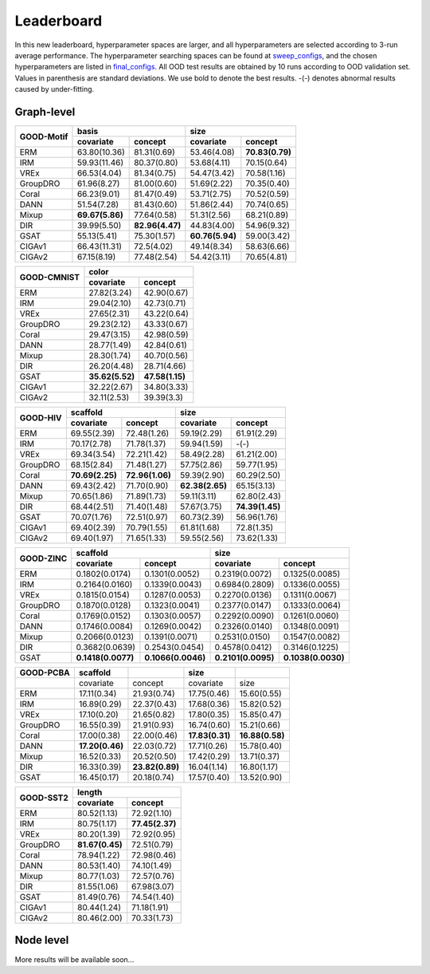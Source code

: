 Leaderboard
==============

In this new leaderboard, hyperparameter spaces are larger, and all hyperparameters are selected according to 3-run
average performance. The hyperparameter searching spaces can be found at `sweep_configs <https://github.com/divelab/GOOD/tree/GOODv1/configs/sweep_configs>`_,
and the chosen hyperparameters are listed in `final_configs <https://github.com/divelab/GOOD/tree/GOODv1/configs/final_configs>`_.
All OOD test results are obtained by 10 runs according to OOD validation set. Values in parenthesis are standard deviations.
We use bold to denote the best results. -(-) denotes abnormal results caused by under-fitting.

Graph-level
------------



..  table::
    :widths: auto
    :class: std-table-style

    +------------+-----------------------------------+-----------------------------------+
    |            | basis                             | size                              |
    |GOOD-Motif  +-----------------+-----------------+-----------------+-----------------+
    |            | covariate       | concept         | covariate       | concept         |
    +============+=================+=================+=================+=================+
    | ERM        | 63.80(10.36)    | 81.31(0.69)     | 53.46(4.08)     | **70.83(0.79)** |
    +------------+-----------------+-----------------+-----------------+-----------------+
    | IRM        | 59.93(11.46)    | 80.37(0.80)     | 53.68(4.11)     | 70.15(0.64)     |
    +------------+-----------------+-----------------+-----------------+-----------------+
    | VREx       | 66.53(4.04)     | 81.34(0.75)     | 54.47(3.42)     | 70.58(1.16)     |
    +------------+-----------------+-----------------+-----------------+-----------------+
    | GroupDRO   | 61.96(8.27)     | 81.00(0.60)     | 51.69(2.22)     | 70.35(0.40)     |
    +------------+-----------------+-----------------+-----------------+-----------------+
    | Coral      | 66.23(9.01)     | 81.47(0.49)     | 53.71(2.75)     | 70.52(0.59)     |
    +------------+-----------------+-----------------+-----------------+-----------------+
    | DANN       | 51.54(7.28)     | 81.43(0.60)     | 51.86(2.44)     | 70.74(0.65)     |
    +------------+-----------------+-----------------+-----------------+-----------------+
    | Mixup      | **69.67(5.86)** | 77.64(0.58)     | 51.31(2.56)     | 68.21(0.89)     |
    +------------+-----------------+-----------------+-----------------+-----------------+
    | DIR        | 39.99(5.50)     | **82.96(4.47)** | 44.83(4.00)     | 54.96(9.32)     |
    +------------+-----------------+-----------------+-----------------+-----------------+
    | GSAT       | 55.13(5.41)     | 75.30(1.57)     | **60.76(5.94)** | 59.00(3.42)     |
    +------------+-----------------+-----------------+-----------------+-----------------+
    | CIGAv1     | 66.43(11.31)    | 72.5(4.02)      | 49.14(8.34)     | 58.63(6.66)     |
    +------------+-----------------+-----------------+-----------------+-----------------+
    | CIGAv2     | 67.15(8.19)     | 77.48(2.54)     | 54.42(3.11)     | 70.65(4.81)     |
    +------------+-----------------+-----------------+-----------------+-----------------+



..  table::
    :widths: auto
    :class: std-table-style

    +-------------+-----------------------------------------+
    |             | color                                   |
    | GOOD-CMNIST +--------------------+--------------------+
    |             | covariate          | concept            |
    +=============+====================+====================+
    | ERM         | 27.82(3.24)        | 42.90(0.67)        |
    +-------------+--------------------+--------------------+
    | IRM         | 29.04(2.10)        | 42.73(0.71)        |
    +-------------+--------------------+--------------------+
    | VREx        | 27.65(2.31)        | 43.22(0.64)        |
    +-------------+--------------------+--------------------+
    | GroupDRO    | 29.23(2.12)        | 43.33(0.67)        |
    +-------------+--------------------+--------------------+
    | Coral       | 29.47(3.15)        | 42.98(0.59)        |
    +-------------+--------------------+--------------------+
    | DANN        | 28.77(1.49)        | 42.84(0.61)        |
    +-------------+--------------------+--------------------+
    | Mixup       | 28.30(1.74)        | 40.70(0.56)        |
    +-------------+--------------------+--------------------+
    | DIR         | 26.20(4.48)        | 28.71(4.66)        |
    +-------------+--------------------+--------------------+
    | GSAT        |  **35.62(5.52)**   | **47.58(1.15)**    |
    +-------------+--------------------+--------------------+
    | CIGAv1      | 32.22(2.67)        | 34.80(3.33)        |
    +-------------+--------------------+--------------------+
    | CIGAv2      | 32.11(2.53)        | 39.39(3.3)         |
    +-------------+--------------------+--------------------+


..  table::
    :widths: auto
    :class: std-table-style

    +----------+-----------------------------------+-----------------------------------+
    |          | scaffold                          | size                              |
    |GOOD-HIV  +-----------------+-----------------+-----------------+-----------------+
    |          | covariate       | concept         | covariate       | concept         |
    +==========+=================+=================+=================+=================+
    | ERM      | 69.55(2.39)     | 72.48(1.26)     | 59.19(2.29)     | 61.91(2.29)     |
    +----------+-----------------+-----------------+-----------------+-----------------+
    | IRM      | 70.17(2.78)     | 71.78(1.37)     | 59.94(1.59)     | -(-)            |
    +----------+-----------------+-----------------+-----------------+-----------------+
    | VREx     | 69.34(3.54)     | 72.21(1.42)     | 58.49(2.28)     | 61.21(2.00)     |
    +----------+-----------------+-----------------+-----------------+-----------------+
    | GroupDRO | 68.15(2.84)     | 71.48(1.27)     | 57.75(2.86)     | 59.77(1.95)     |
    +----------+-----------------+-----------------+-----------------+-----------------+
    | Coral    | **70.69(2.25)** | **72.96(1.06)** | 59.39(2.90)     | 60.29(2.50)     |
    +----------+-----------------+-----------------+-----------------+-----------------+
    | DANN     | 69.43(2.42)     | 71.70(0.90)     | **62.38(2.65)** | 65.15(3.13)     |
    +----------+-----------------+-----------------+-----------------+-----------------+
    | Mixup    | 70.65(1.86)     | 71.89(1.73)     | 59.11(3.11)     | 62.80(2.43)     |
    +----------+-----------------+-----------------+-----------------+-----------------+
    | DIR      | 68.44(2.51)     | 71.40(1.48)     | 57.67(3.75)     | **74.39(1.45)** |
    +----------+-----------------+-----------------+-----------------+-----------------+
    | GSAT     | 70.07(1.76)     | 72.51(0.97)     | 60.73(2.39)     | 56.96(1.76)     |
    +----------+-----------------+-----------------+-----------------+-----------------+
    | CIGAv1   | 69.40(2.39)     | 70.79(1.55)     | 61.81(1.68)     | 72.8(1.35)      |
    +----------+-----------------+-----------------+-----------------+-----------------+
    | CIGAv2   | 69.40(1.97)     | 71.65(1.33)     | 59.55(2.56)     | 73.62(1.33)     |
    +----------+-----------------+-----------------+-----------------+-----------------+


..  table::
    :widths: auto
    :class: std-table-style

    +-----------+-------------------+--------------------+--------------------+--------------------+
    |           |     scaffold                           |        size                             |
    | GOOD-ZINC +-------------------+--------------------+--------------------+--------------------+
    |           |     covariate     |      concept       |     covariate      |      concept       |
    +===========+===================+====================+====================+====================+
    |    ERM    |  0.1802(0.0174)   |   0.1301(0.0052)   |   0.2319(0.0072)   |   0.1325(0.0085)   |
    +-----------+-------------------+--------------------+--------------------+--------------------+
    |    IRM    |  0.2164(0.0160)   |   0.1339(0.0043)   |   0.6984(0.2809)   |   0.1336(0.0055)   |
    +-----------+-------------------+--------------------+--------------------+--------------------+
    |   VREx    |  0.1815(0.0154)   |   0.1287(0.0053)   |   0.2270(0.0136)   |   0.1311(0.0067)   |
    +-----------+-------------------+--------------------+--------------------+--------------------+
    | GroupDRO  |  0.1870(0.0128)   |   0.1323(0.0041)   |   0.2377(0.0147)   |   0.1333(0.0064)   |
    +-----------+-------------------+--------------------+--------------------+--------------------+
    |   Coral   |  0.1769(0.0152)   |   0.1303(0.0057)   |   0.2292(0.0090)   |   0.1261(0.0060)   |
    +-----------+-------------------+--------------------+--------------------+--------------------+
    |   DANN    |  0.1746(0.0084)   |   0.1269(0.0042)   |   0.2326(0.0140)   |   0.1348(0.0091)   |
    +-----------+-------------------+--------------------+--------------------+--------------------+
    |   Mixup   |  0.2066(0.0123)   |   0.1391(0.0071)   |   0.2531(0.0150)   |   0.1547(0.0082)   |
    +-----------+-------------------+--------------------+--------------------+--------------------+
    |    DIR    |  0.3682(0.0639)   |   0.2543(0.0454)   |   0.4578(0.0412)   |   0.3146(0.1225)   |
    +-----------+-------------------+--------------------+--------------------+--------------------+
    |   GSAT    | **0.1418(0.0077)**| **0.1066(0.0046)** | **0.2101(0.0095)** | **0.1038(0.0030)** |
    +-----------+-------------------+--------------------+--------------------+--------------------+

..  table::
    :widths: auto
    :class: std-table-style

    +-----------+-----------------+-----------------+-----------------+-----------------+
    | GOOD-PCBA |    scaffold     |                 |      size       |                 |
    +===========+=================+=================+=================+=================+
    |           |    covariate    |     concept     |    covariate    |      size       |
    +-----------+-----------------+-----------------+-----------------+-----------------+
    |    ERM    |   17.11(0.34)   |   21.93(0.74)   |   17.75(0.46)   |   15.60(0.55)   |
    +-----------+-----------------+-----------------+-----------------+-----------------+
    |    IRM    |   16.89(0.29)   |   22.37(0.43)   |   17.68(0.36)   |   15.82(0.52)   |
    +-----------+-----------------+-----------------+-----------------+-----------------+
    |   VREx    |   17.10(0.20)   |   21.65(0.82)   |   17.80(0.35)   |   15.85(0.47)   |
    +-----------+-----------------+-----------------+-----------------+-----------------+
    | GroupDRO  |   16.55(0.39)   |   21.91(0.93)   |   16.74(0.60)   |   15.21(0.66)   |
    +-----------+-----------------+-----------------+-----------------+-----------------+
    |   Coral   |   17.00(0.38)   |   22.00(0.46)   | **17.83(0.31)** | **16.88(0.58)** |
    +-----------+-----------------+-----------------+-----------------+-----------------+
    |   DANN    | **17.20(0.46)** |   22.03(0.72)   |   17.71(0.26)   |   15.78(0.40)   |
    +-----------+-----------------+-----------------+-----------------+-----------------+
    |   Mixup   |   16.52(0.33)   |   20.52(0.50)   |   17.42(0.29)   |   13.71(0.37)   |
    +-----------+-----------------+-----------------+-----------------+-----------------+
    |    DIR    |   16.33(0.39)   | **23.82(0.89)** |   16.04(1.14)   |   16.80(1.17)   |
    +-----------+-----------------+-----------------+-----------------+-----------------+
    |   GSAT    |   16.45(0.17)   |   20.18(0.74)   |   17.57(0.40)   |   13.52(0.90)   |
    +-----------+-----------------+-----------------+-----------------+-----------------+

..  table::
    :widths: auto
    :class: std-table-style

    +-----------+-----------------+-----------------+
    |           |     length                        |
    | GOOD-SST2 +-----------------+-----------------+
    |           |    covariate    |     concept     |
    +===========+=================+=================+
    |    ERM    |   80.52(1.13)   |   72.92(1.10)   |
    +-----------+-----------------+-----------------+
    |    IRM    |   80.75(1.17)   | **77.45(2.37)** |
    +-----------+-----------------+-----------------+
    |   VREx    |   80.20(1.39)   |   72.92(0.95)   |
    +-----------+-----------------+-----------------+
    | GroupDRO  | **81.67(0.45)** |   72.51(0.79)   |
    +-----------+-----------------+-----------------+
    |   Coral   |   78.94(1.22)   |   72.98(0.46)   |
    +-----------+-----------------+-----------------+
    |   DANN    |   80.53(1.40)   |   74.10(1.49)   |
    +-----------+-----------------+-----------------+
    |   Mixup   |   80.77(1.03)   |   72.57(0.76)   |
    +-----------+-----------------+-----------------+
    |    DIR    |   81.55(1.06)   |   67.98(3.07)   |
    +-----------+-----------------+-----------------+
    |   GSAT    |   81.49(0.76)   |   74.54(1.40)   |
    +-----------+-----------------+-----------------+
    | CIGAv1    | 80.44(1.24)     | 71.18(1.91)     |
    +-----------+-----------------+-----------------+
    | CIGAv2    | 80.46(2.00)     | 70.33(1.73)     |
    +-----------+-----------------+-----------------+

Node level
-----------

More results will be available soon...

